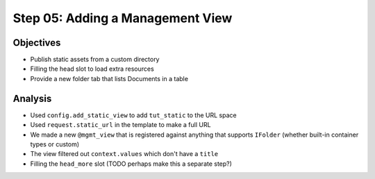 =================================
Step 05: Adding a Management View
=================================



Objectives
==========

- Publish static assets from a custom directory

- Filling the head slot to load extra resources

- Provide a new folder tab that lists Documents in a table



Analysis
========

- Used ``config.add_static_view`` to add ``tut_static`` to the URL space

- Used ``request.static_url`` in the template to make a full URL

- We made a new ``@mgmt_view`` that is registered against anything that
  supports ``IFolder`` (whether built-in container types or custom)

- The view filtered out ``context.values`` which don't have a ``title``

- Filling the ``head_more`` slot (TODO perhaps make this a separate
  step?)
